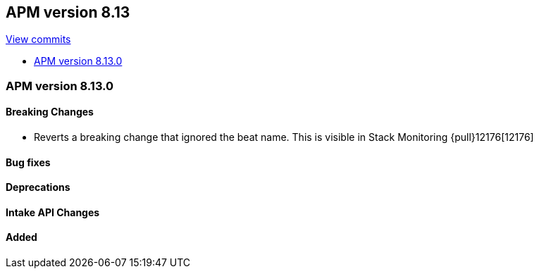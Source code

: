 [[release-notes-8.13]]
== APM version 8.13

https://github.com/elastic/apm-server/compare/8.12\...8.13[View commits]

* <<release-notes-8.13.0>>

[float]
[[release-notes-8.13.0]]
=== APM version 8.13.0

[float]
==== Breaking Changes
- Reverts a breaking change that ignored the beat name. This is visible in Stack Monitoring {pull}12176[12176]

[float]
==== Bug fixes

[float]
==== Deprecations

[float]
==== Intake API Changes

[float]
==== Added
